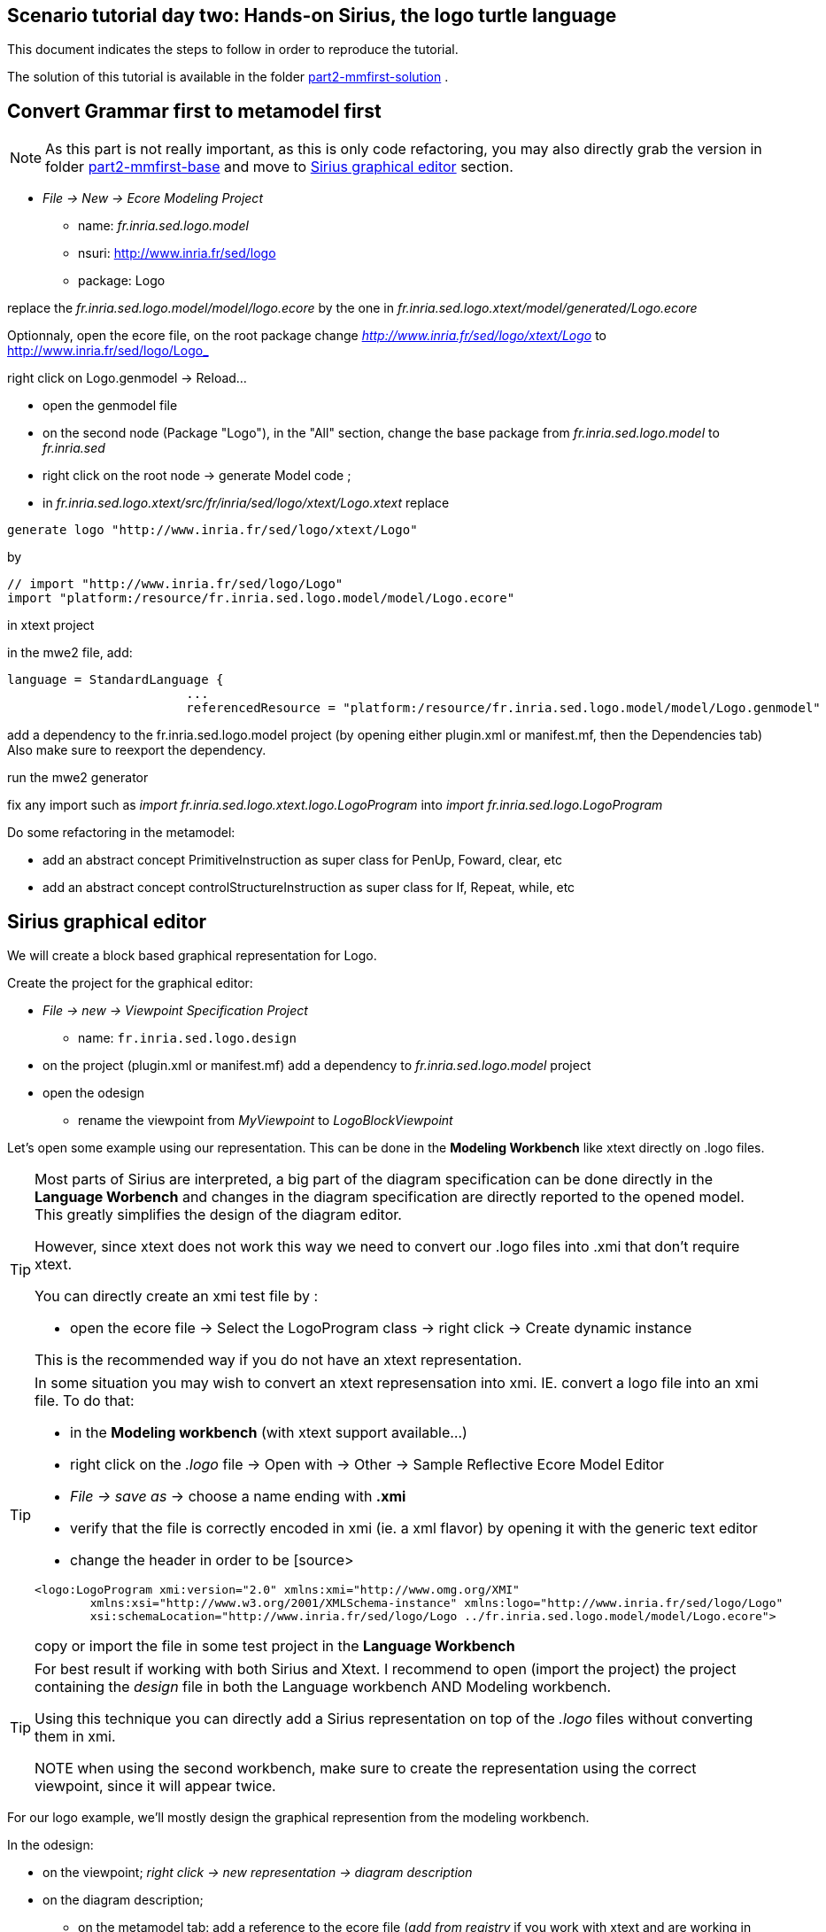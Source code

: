 [#day-two-part2]
== Scenario tutorial day two: Hands-on Sirius, the logo turtle language

 

This document indicates the steps to follow in order to reproduce the tutorial.

The solution of this tutorial is available in the folder https://github.com/dvojtise/mde-crashcourse-logo/tree/master/part2-mmfirst-solution[part2-mmfirst-solution] .


== Convert Grammar first to metamodel first

[NOTE] 
====
As this part is not really important, as this is only code refactoring, 
you may also directly grab the version in folder https://github.com/dvojtise/mde-crashcourse-logo/tree/master/part2-mmfirst-base[part2-mmfirst-base]  and move to 
<<#sirius-graphical-editor>> section.
====

* _File -> New -> Ecore Modeling Project_
** name:  _fr.inria.sed.logo.model_
** nsuri: http://www.inria.fr/sed/logo
** package: Logo

replace the _fr.inria.sed.logo.model/model/logo.ecore_ by the one in _fr.inria.sed.logo.xtext/model/generated/Logo.ecore_

Optionnaly, open the ecore file, on the root package change _http://www.inria.fr/sed/logo/xtext/Logo_ to http://www.inria.fr/sed/logo/Logo_ 

right click on Logo.genmodel -> Reload...

* open the genmodel file
* on the second node (Package "Logo"), in the "All" section, change the base package from _fr.inria.sed.logo.model_ to _fr.inria.sed_  
* right click on the root node -> generate Model code ; 


* in _fr.inria.sed.logo.xtext/src/fr/inria/sed/logo/xtext/Logo.xtext_ replace 
[source]
----
generate logo "http://www.inria.fr/sed/logo/xtext/Logo"
---- 
by 
[source]
----
// import "http://www.inria.fr/sed/logo/Logo"
import "platform:/resource/fr.inria.sed.logo.model/model/Logo.ecore"
----

in xtext project

in the mwe2 file, add:
[source]
----
language = StandardLanguage {
			...
			referencedResource = "platform:/resource/fr.inria.sed.logo.model/model/Logo.genmodel"
----
add a dependency to the fr.inria.sed.logo.model project (by opening either plugin.xml or manifest.mf, then the Dependencies tab)
Also make sure to reexport the dependency.

run the mwe2 generator

fix any import such as _import fr.inria.sed.logo.xtext.logo.LogoProgram_ into _import fr.inria.sed.logo.LogoProgram_


Do some refactoring in the metamodel:

* add an abstract concept PrimitiveInstruction as super class for PenUp, Foward, clear, etc
* add an abstract concept controlStructureInstruction as super class for If, Repeat, while, etc

[#sirius-graphical-editor]
== Sirius graphical editor

We will create a block based graphical representation for Logo.

Create the project for the graphical editor:

* _File -> new -> Viewpoint Specification Project_
** name: `fr.inria.sed.logo.design`

* on the project (plugin.xml or manifest.mf) add a dependency to _fr.inria.sed.logo.model_ project

* open the odesign
** rename the viewpoint from _MyViewpoint_ to _LogoBlockViewpoint_ 



Let's open some example using our representation. This can be done in the *Modeling Workbench* like xtext directly on .logo files.

[TIP]
====
Most parts of Sirius are interpreted, a big part of the diagram specification can be done directly in the
*Language Worbench* and changes in the diagram specification are directly reported to the opened model.
This greatly simplifies the design of the diagram editor.

However, since xtext does not work this way we need to convert our .logo files into .xmi that don't require xtext.

You can directly create an xmi test file by :

* open the ecore file -> Select the LogoProgram class -> right click -> Create dynamic instance

This is the recommended way if you do not have an xtext representation.

====

[TIP]
====
In some situation you may wish to convert an xtext represensation into xmi.
IE. convert a logo file into an xmi file. To do that:

* in the *Modeling workbench* (with xtext support available...)
* right click on the _.logo_ file -> Open with -> Other -> Sample Reflective Ecore Model Editor
* _File -> save as_ -> choose a name ending with *.xmi*
* verify that the file is correctly encoded in xmi (ie. a xml flavor) by opening it with the generic text editor
* change the header in order to be
[source>
----
<logo:LogoProgram xmi:version="2.0" xmlns:xmi="http://www.omg.org/XMI" 
	xmlns:xsi="http://www.w3.org/2001/XMLSchema-instance" xmlns:logo="http://www.inria.fr/sed/logo/Logo"
	xsi:schemaLocation="http://www.inria.fr/sed/logo/Logo ../fr.inria.sed.logo.model/model/Logo.ecore">
----
copy or import the file in some test project in the *Language Workbench*
====

[TIP]
====
For best result if working with both Sirius and Xtext.
I recommend to open (import the project) the project containing the _design_ file
 in both the Language workbench AND Modeling workbench. 
 
Using this technique you can directly add a Sirius representation on top of the _.logo_ files without converting them in xmi.

NOTE when using the second workbench, make sure to create the representation using the correct viewpoint, since it will appear twice.
====
 
For our logo example, we'll mostly design the graphical represention from  the modeling workbench.  

In the odesign:

* on the viewpoint; _right click -> new representation -> diagram description_
* on the diagram description; 
** on the metamodel tab: add a reference to the ecore file (_add from registry_ if you work with xtext and are working in the modeling workbench, 
otherwise use _add from workspace_)
** on the general tab:  
*** Domain class = LogoProgram  (the completion should work)
*** give an ID = LogoBlockDiagram (change the label for "Logo Block Diagram")
*** tick "Initialization" and "show on startup"


=== Create a test model with it representation
Create a test project and copy one or several _.logo_ files for testing the representation.

Right click on the _.logo_ file -> New -> Representation file

This allows to create one file containing the representations (ie. the diagrams) for the given _.logo_ file. 
These representations will be contained in an _.aird_ file.

[TIP]
====

Sirius support another mode for the diagram using a _project session_:

When creating the project you can use the _Modeling project_ wizard.
Projects with this nature do not require to create manually the _.aird_ file because it will create one by default for the project.

However in this case, all representations of all models in the current project will be contained in a single "representation.aird" file. 
While being convenient for some purposes, this behavior may not be suitable for all cases. 
====


  


=== Display all procedure declarations:

In the default layer

* _New diagram element -> Container_ then in the properties view
** Id: procDeclNode
** domain class: logo::ProcDeclaration
** New style -> Gradient


[TIP]
====
I recommend to use explicit names as IDs in Sirius. 
I usually start by the represented model element (ie. metaclass name) followed by the kind of representation (Container, Node, or edge) 
using camel case text. 
====


=== Display all root instructions:

* _New diagram element -> Node then in the properties view
** Id: PrimitiveInstructionNode
** domain class: logo::PrimitiveInstruction  (you can try with Instruction but you'll probably have to change it later ;-) )
** semantic candidate expression:  ``aql:self.eContents()``
then use this alternative to reject some kinds : ``aql:self.eContents()->reject(x |  x.oclIsKindOf(logo::ProcDeclaration))``
** _New style -> Square_
** Label tab: Label expression: ``aql:self.eClass().name`` (for a start, will be improved later)
** advanced tab: size computation expression: ``aql:self.eClass().name.size()``

[TIP]
====
If you have nice default icons defined in the _.edit_ project, they'll be directly displayed.
====

=== Display all root instructions:

* _New diagram element -> Node_ then in the properties view
** Id: PrimitiveInstructionNode
** domain class: logo::PrimitiveInstruction  (you can try with Instruction but you'll probably have to change it later ;-) )
** semantic candidate expression: ``aql:self.eContents()``
(alternative to reject some kinds : ``aql:self.eContents()->reject(x |  x.oclIsKindOf(logo::ProcDeclaration))``
** _New style -> Dot_
** Label tab: 
*** Label expression: ``aql:self.eClass().name`` (for a start, will be improved later)
*** Label position: border
** Advanced tab:
*** allow resizing : uncheck
*** size computation expression: 1


[TIP]
====
you can try with a more generic type such as _Instruction_ and then reject some elements using a query such as:
``aql:self.eContents()->reject(x |  x.oclIsKindOf(logo::ProcDeclaration))``

However, this will not fit our final design. and using the _PrimitiveInstruction_ and _ControlStructureInstruction_ structure 
of the metamodel allow to factorize some representation rules for each group. 

====




[NOTE]
====

Reference documentation for writing queries
https://www.eclipse.org/sirius/doc/specifier/general/Writing_Queries.html
https://www.eclipse.org/acceleo/documentation/aql.html
https://www.eclipse.org/acceleo/documentation/

====




=== Display all instructions of the procedure declaration:

We will indicates to the ProcedureDeclaration container that we want to reuse some display rules. 

* On the procDeclNode, 
** _Import tab_, Reused Node Mapping: _PrimitiveInstructionNode_ 


=== Add a link representing the sequence of instructions

* _New diagram element -> Relation based Edge_ then in the properties view
** Id: instructionSequenceEdge
** source mapping: InstructionNode
** target mapping: InstructionNode
** Target finder expression: ``aql:let i = self.eInverse('instructions').instructions->asSequence() in i->at(i->indexOf(self)+1)``


=== Add a link between procedure call and the procedure declaration:

* _New diagram element -> Relation based Edge_ then in the properties view
** Id: procCallEdge
** source mapping: InstructionNode
** target mapping: procDeclNode
** Target finder expression: ``aql:if self.oclIsKindOf(logo::ProcCall) then self.oclAsType(logo::ProcCall).declaration else null endif``
** make this link use dashed line



[TIP]
====
 
 https://www.eclipse.org/sirius/doc/specifier/general/Writing_Queries.html
 
 You can test your queries in order to write them: use the "Acceleo Model to Text > Interpreter" view
 then switch to "Sirius" mode instead of "Acceleo" mode.
 
 Warning: When using the Interpreter view from an element selected in a Sirius representation, the context of the expression is not the semantic element, but the view model element used internally by Sirius.
 
  In the interpreter view, to get the semantic element, you must enter _aql:self.target_
 
====

=== Move procedure call - procedure declaration link into a separate layer

on the Logo Block Diagram

* _New diagram element -> additional layer_ then in the properties view
** Id: ProcedureCall

move procCallEdge to this layer

In the diagram, observe how to enable/disable the layer.

=== Add a default layout

on the Logo Block Diagram

* _New layout -> Composite layout_ then in the properties view
** Padding: 20
** top to bottom


=== Create representation for If

* _New diagram element -> Node_ then in the properties view
** Id: IfNode
** domain class: logo::If
** semantic candidate expression: ``aql:self.eContents()``
** _New style -> Diamond_
** Label tab: 
*** Label expression: ``aql:self.eClass().name`` (for a start, will be improved later)
*** Label position: border
** Advanced tab:
*** allow resizing : uncheck
*** size computation expression: 3

* _New diagram element -> Container_ then in the properties view
** Id: thenPartContainer
** domain class: logo::Block
** semantic candidate expression:``aql: self.eContents()->filter(logo::If)->collect(i | i.thenPart))``
** _New style -> Diamond_
** Label tab: 
*** Label expression: _``aql:'then'`` 
** Color tab
*** Foreground color: light_green

* _New diagram element -> Container_ then in the properties view
** Id: elsePartContainer
** domain class: logo::Block
** semantic candidate expression: ``aql: self.eContents()->filter(logo::If)->collect(i | i.elsePart))``
** _New style -> Diamond_
** Label tab: 
*** Label expression: ``aql:'else'`` 
** Color tab
*** Foreground color: light_red


in the following containers: procDeclContainer,  thenPartContainer, and elsePartContainer;

* Import tab:
** Reused Node Mapping: PrimitiveIntrustionNode, IfNode
** Reused Container Mapping: elsePartContainer, thenPartContainer


* _New diagram element -> Relation based Edge_ then in the properties view
** Id: IfThenEdge
** source mapping: IfNode
** target mapping: thenPartContainer
** semantic candidate expression: ``aql: self.thenPart``

* _New diagram element -> Relation based Edge_ then in the properties view
** Id: IfElseEdge
** source mapping: IfNode
** target mapping: elsePartContainer
** semantic candidate expression: ``aql: self.elsePart``

* _New diagram element -> Relation based Edge_ then in the properties view
** Id: EndIfSequenceEdge
** source mapping: thenPartContainer, elsePartContainer
** target mapping: PrimitiveInstructionNode, IfNode
** semantic candidate expression: ``aql:let i = self.eContainer().eInverse('instructions').instructions->asSequence() in i->at(i->indexOf(self.eContainer())+1)``

NOTE: Exercise for the motivated: reproduce similar structure for Repeat and While control structure


== Improve labels and xtext integration

We will create some java services to be used by sirius

=== Add xtext aware service static methods

close the modeling worbench (will need to be restarted in order to take into account the new methods)

in the Language workbench.

in the _xxx.design_ project
open plugin.xml file, add a plugin dependency to _org.eclipse.xtext_, _org.eclipse.ui.ide_, 
_org.eclipse.ui.workbench.texteditor_, and _org.eclipse.ui.workbench_.   


copy the file https://github.com/dvojtise/mde-crashcourse-logo/blob/master/part2-mmfirst-solution/fr.inria.sed.logo.design/src/fr/inria/sed/logo/design/InfoPopUp.java[InfoPopUp.java]
in the package next to the Services.java class.
 
add the following methods in the Services.java file. (or copy the file from https://github.com/dvojtise/mde-crashcourse-logo/blob/master/part2-mmfirst-solution/fr.inria.sed.logo.design/src/fr/inria/sed/logo/design/Services.java[Services.java]). 
 
[source, java]
----
    /**
     * Try to retrieve an xtext resource for the given element and then get its String representation
     * @param any EObject
     * @return the xtext representation of the EObject or an empty string
     */
    public String xtextPrettyPrint(EObject any) {
    	if (any != null && any.eResource() instanceof XtextResource && any.eResource().getURI() != null) {
			String fileURI = any.eResource().getURI().toPlatformString(true);
			IFile workspaceFile = ResourcesPlugin.getWorkspace().getRoot().getFile(new Path(fileURI));
			if (workspaceFile != null) {
				ICompositeNode node = NodeModelUtils.findActualNodeFor(any);
				if (node != null) {
					return node.getText().trim();
				}
			}
    	}
    	return "";
    }
    
    public EObject openTextEditor(EObject any) {
		if (any != null && any.eResource() instanceof XtextResource && any.eResource().getURI() != null) {

			String fileURI = any.eResource().getURI().toPlatformString(true);
			IFile workspaceFile = ResourcesPlugin.getWorkspace().getRoot().getFile(new Path(fileURI));
			if (workspaceFile != null) {
				IWorkbenchPage page = PlatformUI.getWorkbench().getActiveWorkbenchWindow().getActivePage();
				try {
					IEditorPart openEditor = IDE.openEditor(page, workspaceFile,
							"fr.inria.sed.logo.xtext.Logo", true);
					if (openEditor instanceof AbstractTextEditor) {
						ICompositeNode node = NodeModelUtils.findActualNodeFor(any);
						if (node != null) {
							int offset = node.getOffset();
							int length = node.getTotalEndOffset() - offset;
							((AbstractTextEditor) openEditor).selectAndReveal(offset, length);
						}
					}
					// editorInput.
				} catch (PartInitException e) {
					Activator.error(e.getMessage(), e);
				}
			}
		}
		System.out.println(any);
		return any;
	}
	
	public EObject openBasicHoveringDialog(EObject any) {
		String xtextString = xtextPrettyPrint(any);
		if (xtextString != null && !xtextString.isEmpty()) {
			IEditorPart part = PlatformUI.getWorkbench().getActiveWorkbenchWindow().getActivePage().getActiveEditor();							
			InfoPopUp pop = new InfoPopUp( part.getSite().getShell() , "Textual representation of the element","press ESC to close");
			pop.setText(xtextString);
			pop.open();
		}
		return any;
	}

----


=== Use services to improve labels

restart the modeling workbench

TIP: If you start it in debug mode, small changes (code in an existing method) can be taken into account without a full restart.

On the IfNode

* Label tab
** Label expression: ``aql:self.condition.xtextPrettyPrint()``

On PrimitiveInstructionNode

* _New conditional style_ 
** Predicate expression: [self.oclIsKindOf(logo::Left) or self.oclIsKindOf(logo::Right) /]
** copy the style of the PrimitiveInstructionNode into this new conditional style
*** Label tab
*** Label expression : ``aql:self.eClass().name+' '+self.angle.xtextPrettyPrint()``

do the same for other types such as Forward, Backward, ProcCall ...


TIP: service calling xtextPrettyPrint() might be usefull too in the _tooltip expression_ on the General tab of the styles.

=== Add actions that open xtext editor

* _new tool -> Section_
** Id: edition  


==== Open xtext editor via right click popup

* _new menu -> Popup menu_
** Id: OpenInTextEditorPopUp 
** Icon: add an icon from your own (or get one from the solution)

in the Begin element:

* _new operation -> change context_
** browse expression: `service:self.openTextEditor()`


=== Add action that create  elements (Palette)

* _new element creation -> node creation_
** Id: addPenUp  (also change the label for a nicer name in the Paletter) 
** Node Mappings: PrimitiveInstructionNode

on Begin 

* _new operation -> change context_
** browse expression: `var:container`
*** _new operation -> create instance_
**** reference name: _instructions_
**** Type name: _logo::PenUp_



=== Add Validation rule (error marker)

Sirius provide a way to define rules that'll report errors. (Markers)

It is useful for example when creating element in sirius may lead to models that cannot be serialized in xtext.

The validation rule can also contains quickfix actions.



